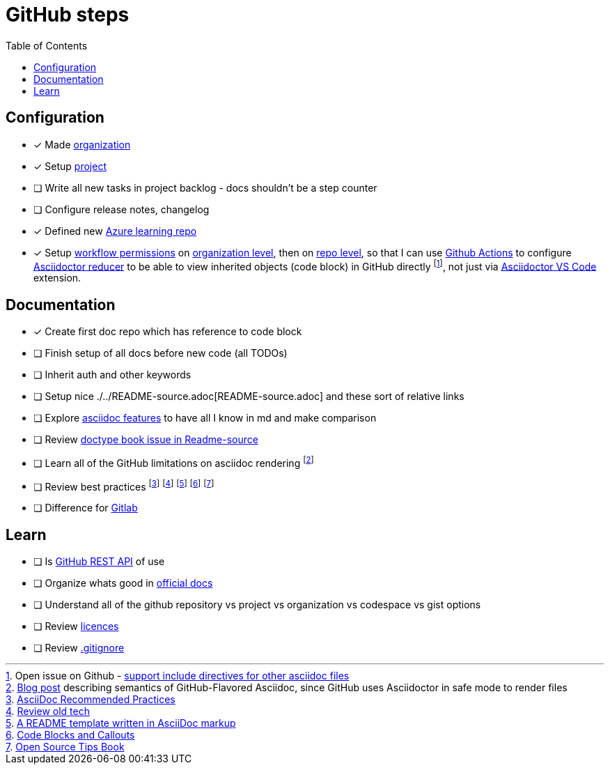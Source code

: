 = GitHub steps
:toc:

== Configuration
- [x] Made https://github.com/MJVMS[organization]
- [x] Setup https://github.com/orgs/MJVMS/projects/1[project]
- [ ] Write all new tasks in project backlog - docs shouldn't be a step counter
- [ ] Configure release notes, changelog
- [x] Defined new https://github.com/MJVMS/AzureFreeLearningRepo[Azure learning repo]
- [x] Setup https://docs.github.com/en/organizations/managing-organization-settings/disabling-or-limiting-github-actions-for-your-organization#managing-github-actions-permissions-for-your-organization[workflow permissions] on https://github.com/organizations/MJVMS/settings/actions[organization level], then on https://github.com/MJVMS/AzureFreeLearningRepo/settings/actions[repo level], so that I can use https://docs.github.com/en/actions/learn-github-actions/understanding-github-actions[Github Actions] to configure https://github.com/asciidoctor/asciidoctor-reducer#reduce-files-in-a-github-repository[Asciidoctor reducer] to be able to view inherited objects (code block) in GitHub directly footnote:GHISSUE_ASCIIDOCSupportInclude[Open issue on Github - https://github.com/github/markup/issues/1095[support include directives for other asciidoc files]], not just via https://github.com/asciidoctor/asciidoctor-vscode[Asciidoctor VS Code] extension.

== Documentation

- [x] Create first doc repo which has reference to code block
- [ ] Finish setup of all docs before new code (all TODOs)
- [ ] Inherit auth and other keywords
- [ ] Setup nice ./../README-source.adoc[README-source.adoc] and these sort of relative links
- [ ] Explore https://docs.asciidoctor.org/asciidoc/latest/[asciidoc features] to have all I know in md and make comparison
- [ ] Review https://docs.asciidoctor.org/asciidoc/latest/document/doctype/[doctype book issue in Readme-source]
- [ ] Learn all of the GitHub limitations on asciidoc rendering footnote:GH_SDASCIIDOCFLAVOR[https://gist.github.com/dcode/0cfbf2699a1fe9b46ff04c41721dda74[Blog post] describing semantics of GitHub-Flavored Asciidoc, since GitHub uses Asciidoctor in safe mode to render files]
- [ ] Review best practices footnote:ASCIIDOC_HDOC1[https://asciidoctor.org/docs/asciidoc-recommended-practices/[AsciiDoc Recommended Practices]] footnote:ASCIIDOC_HDOC2[https://github.com/asciidoctor/atom-asciidoc-preview[Review old tech]] footnote:ASCIIDOC_HDOC3[https://github.com/JoeArauzo/AsciiDoc-README-Template[A README template written in AsciiDoc markup]] footnote:ASCIIDOC_HDOC4[https://docs.couchbase.com/home/contribute/code-blocks.html[Code Blocks and Callouts]] footnote:ASCIIDOC_HDOC5[https://github.com/eddiejaoude/book-open-source-tips[Open Source Tips Book]]
- [ ] Difference for https://gitlab.com/gitlab-org/gitlab-foss/-/issues/18045[Gitlab] 

== Learn

- [ ] Is https://docs.github.com/en/rest/guides/getting-started-with-the-rest-api?apiVersion=2022-11-28[GitHub REST API] of use
- [ ] Organize whats good in https://docs.github.com/en[official docs]
- [ ] Understand all of the github repository vs project vs organization vs codespace vs gist options
- [ ] Review https://choosealicense.com/[licences]
- [ ] Review https://docs.github.com/en/get-started/getting-started-with-git/ignoring-files[.gitignore]